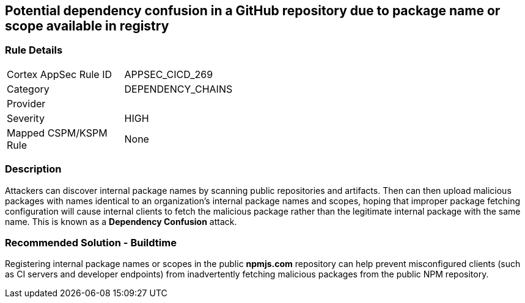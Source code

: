 == Potential dependency confusion in a GitHub repository due to package name or scope available in registry

=== Rule Details

[width=45%]
|===
|Cortex AppSec Rule ID |APPSEC_CICD_269
|Category |DEPENDENCY_CHAINS
|Provider |
|Severity |HIGH
|Mapped CSPM/KSPM Rule |None
|===


=== Description 

Attackers can discover internal package names by scanning public repositories and artifacts. Then can then upload malicious packages with names identical to an organization’s internal package names and scopes, hoping that improper package fetching configuration will cause internal clients to fetch the malicious package rather than the legitimate internal package with the same name. This is known as a *Dependency Confusion* attack.


=== Recommended Solution - Buildtime

Registering internal package names or scopes in the public *npmjs.com* repository can help prevent misconfigured clients (such as CI servers and developer endpoints) from inadvertently fetching malicious packages from the public NPM repository.
